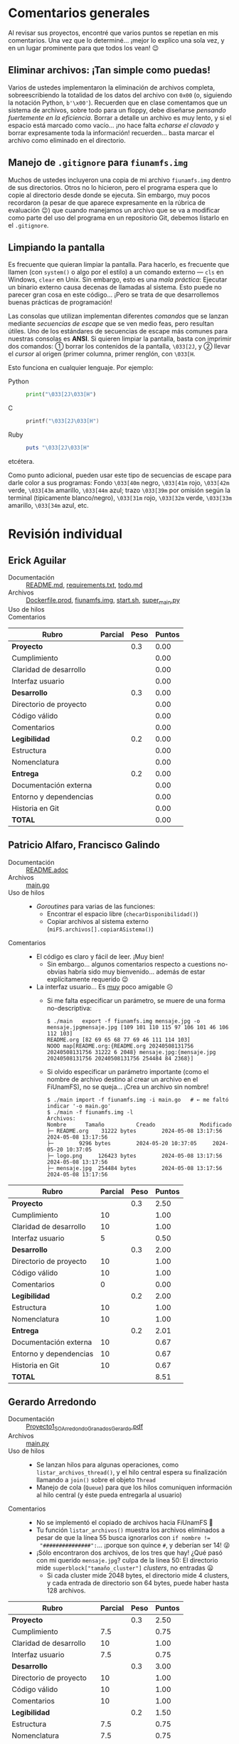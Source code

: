 * Comentarios generales

Al revisar sus proyectos, encontré que varios puntos se repetían en mis
comentarios. Una vez que lo determiné... ¡mejor lo explico una sola vez, y en un
lugar prominente para que todos los vean! 😉

** Eliminar archivos: ¡Tan simple como puedas!

Varios de ustedes implementaron la eliminación de archivos completa,
sobreescribiendo la totalidad de los datos del archivo con ~0x00~ (o, siguiendo
la notación Python, ~b'\x00'~). Recuerden que en clase comentamos que un sistema
de archivos, sobre todo para un floppy, debe diseñarse /pensando fuertemente en
la eficiencia/. Borrar a detalle un archivo es muy lento, y si el espacio está
marcado como vacío... ¡no hace falta /echarse el clavado/ y borrar expresamente
toda la información! recuerden... basta marcar el archivo como eliminado en el
directorio.

** Manejo de =.gitignore= para =fiunamfs.img=

Muchos de ustedes incluyeron una copia de mi archivo =fiunamfs.img= dentro de
sus directorios. Otros no lo hicieron, pero el programa espera que lo copie al
directorio desde donde se ejecuta. Sin embargo, muy pocos recordaron (a pesar de
que aparece expresamente en la rúbrica de evaluación 😉) que cuando manejamos un
archivo que se va a modificar como parte del uso del programa en un repositorio
Git, debemos listarlo en el =.gitignore=.

** Limpiando la pantalla

Es frecuente que quieran limpiar la pantalla. Para hacerlo, es frecuente que
llamen (con =system()= o algo por el estilo) a un comando externo — =cls= en
Windows, =clear= en Unix. Sin embargo, esto es una /mala práctica/: Ejecutar un
binario externo causa decenas de llamadas al sistema. Esto puede no parecer gran
cosa en este código... ¡Pero se trata de que desarrollemos buenas prácticas de
programación!

Las consolas que utilizan implementan diferentes /comandos/ que se lanzan
mediante /secuencias de escape/ que se ven medio feas, pero resultan útiles. Uno
de los estándares de secuencias de escape más comunes para nuestras consolas es
*ANSI*. Si quieren limpiar la pantalla, basta con imprimir dos comandos: ①
borrar los contenidos de la pantalla, =\033[2J=, y ② llevar el /cursor/ al
origen (primer columna, primer renglón, con =\033[H=.

Esto funciona en cualquier lenguaje. Por ejemplo:

- Python ::
  #+begin_src python
  print("\033[2J\033[H")
  #+end_src

- C ::
  #+begin_src C
  printf("\033[2J\033[H")
  #+end_src

- Ruby ::
  #+begin_src ruby
  puts "\033[2J\033[H"
  #+end_src

etcétera.

Como punto adicional, pueden usar este tipo de secuencias de escape para darle
color a sus programas: Fondo =\033[40m= negro, =\033[41m= rojo, =\033[42m=
verde, =\033[43m= amarillo, =\033[44m= azul; trazo =\033[39m= por omisión según
la terminal (tipicamente blanco/negro), =\033[31m= rojo, =\033[32m= verde,
=\033[33m= amarillo, =\033[34m= azul, etc.

* Revisión individual
** Erick Aguilar
- Documentación :: [[./AguilarErick/README.md][README.md]], [[./AguilarErick/requirements.txt][requirements.txt]], [[./AguilarErick/todo.md][todo.md]]
- Archivos :: [[./AguilarErick/Dockerfile.prod][Dockerfile.prod]], [[./AguilarErick/fiunamfs.img][fiunamfs.img]], [[./AguilarErick/start.sh][start.sh]], [[./AguilarErick/super_main.py][super_main.py]]
- Uso de hilos ::
- Comentarios ::

| *Rubro*                | *Parcial* | *Peso* | *Puntos* |
|------------------------+-----------+--------+----------|
| *Proyecto*             |           |    0.3 |     0.00 |
| Cumplimiento           |           |        |     0.00 |
| Claridad de desarrollo |           |        |     0.00 |
| Interfaz usuario       |           |        |     0.00 |
|------------------------+-----------+--------+----------|
| *Desarrollo*           |           |    0.3 |     0.00 |
| Directorio de proyecto |           |        |     0.00 |
| Código válido          |           |        |     0.00 |
| Comentarios            |           |        |     0.00 |
|------------------------+-----------+--------+----------|
| *Legibilidad*          |           |    0.2 |     0.00 |
| Estructura             |           |        |     0.00 |
| Nomenclatura           |           |        |     0.00 |
|------------------------+-----------+--------+----------|
| *Entrega*              |           |    0.2 |     0.00 |
| Documentación externa  |           |        |     0.00 |
| Entorno y dependencias |           |        |     0.00 |
| Historia en Git        |           |        |     0.00 |
|------------------------+-----------+--------+----------|
| *TOTAL*                |           |        |     0.00 |
|------------------------+-----------+--------+----------|
#+TBLFM: @2$4=@3+@4+@5 ; f-2::@3$4=$2*@2$3/3 ; f-2::@4$4=$2*@2$3/3 ; f-2::@5$4=$2*@2$3/3 ; f-2::@6$4=@7+@8+@9 ; f-2::@7$4=$2*@6$3/3 ; f-2::@8$4=$2*@6$3/3 ; f-2::@9$4=$2*@6$3/3 ; f-2::@10$4=@11+@12 ; f-2::@11$4=$2*@10$3/2 ; f-2::@12$4=$2*@10$3/2 ; f-2::@13$4=@14+@15+@16 ; f-2::@14$4=$2*@13$3/3 ; f-2::@15$4=$2*@13$3/3 ; f-2::@16$4=$2*@13$3/3 ; f-2::@17$4=@2+@6+@10+@13 ; f-2

** Patricio Alfaro, Francisco Galindo
- Documentación :: [[./AlfaroPatricioGalindoFrancisco/README.adoc][README.adoc]]
- Archivos :: [[./AlfaroPatricioGalindoFrancisco/main.go][main.go]]
- Uso de hilos ::
  - /Goroutines/ para varias de las funciones:
    - Encontrar el espacio libre (=checarDisponibilidad()=)
    - Copiar archivos al sistema externo (=miFS.archivos[].copiarASistema()=)
- Comentarios ::
  - El código es claro y fácil de leer. ¡Muy bien!
    - Sin embargo... algunos comentarios respecto a cuestions
      no-obvias habría sido muy bienvenido... además de estar
      explícitamente requerido 😉
  - La interfaz usuario... Es _muy_ poco amigable ☹
    - Si me falta especificar un parámetro, se muere de una forma
      no-descriptiva:
      #+begin_src text
	$ ./main   export -f fiunamfs.img mensaje.jpg -o mensaje.jpgmensaje.jpg [109 101 110 115 97 106 101 46 106 112 103]
	README.org [82 69 65 68 77 69 46 111 114 103]
	NOOO map[README.org:{README.org 20240508131756 20240508131756 31222 6 2048} mensaje.jpg:{mensaje.jpg 20240508131756 20240508131756 254484 84 2368}]
      #+end_src
    - Si olvido especificar un parámetro importante (como el nombre de
      archivo destino al crear un archivo en el FiUnamFS), no se
      queja... ¡Crea un archivo sin nombre!
      #+begin_src text
	$ ./main import -f fiunamfs.img -i main.go   # ← me faltó indicar '-o main.go'
	$ ./main -f fiunamfs.img -l
	Archivos:
	Nombre 		Tamaño			Creado				Modificado
	├─ README.org 	 31222 bytes		2024-05-08 13:17:56		2024-05-08 13:17:56
	├─  	  9296 bytes		2024-05-20 10:37:05		2024-05-20 10:37:05
	├─ logo.png 	126423 bytes		2024-05-08 13:17:56		2024-05-08 13:17:56
	├─ mensaje.jpg 	254484 bytes		2024-05-08 13:17:56		2024-05-08 13:17:56
      #+end_src

| *Rubro*                | *Parcial* | *Peso* | *Puntos* |
|------------------------+-----------+--------+----------|
| *Proyecto*             |           |    0.3 |     2.50 |
| Cumplimiento           |        10 |        |     1.00 |
| Claridad de desarrollo |        10 |        |     1.00 |
| Interfaz usuario       |         5 |        |     0.50 |
|------------------------+-----------+--------+----------|
| *Desarrollo*           |           |    0.3 |     2.00 |
| Directorio de proyecto |        10 |        |     1.00 |
| Código válido          |        10 |        |     1.00 |
| Comentarios            |         0 |        |     0.00 |
|------------------------+-----------+--------+----------|
| *Legibilidad*          |           |    0.2 |     2.00 |
| Estructura             |        10 |        |     1.00 |
| Nomenclatura           |        10 |        |     1.00 |
|------------------------+-----------+--------+----------|
| *Entrega*              |           |    0.2 |     2.01 |
| Documentación externa  |        10 |        |     0.67 |
| Entorno y dependencias |        10 |        |     0.67 |
| Historia en Git        |        10 |        |     0.67 |
|------------------------+-----------+--------+----------|
| *TOTAL*                |           |        |     8.51 |
|------------------------+-----------+--------+----------|
#+TBLFM: @2$4=@3+@4+@5 ; f-2::@3$4=$2*@2$3/3 ; f-2::@4$4=$2*@2$3/3 ; f-2::@5$4=$2*@2$3/3 ; f-2::@6$4=@7+@8+@9 ; f-2::@7$4=$2*@6$3/3 ; f-2::@8$4=$2*@6$3/3 ; f-2::@9$4=$2*@6$3/3 ; f-2::@10$4=@11+@12 ; f-2::@11$4=$2*@10$3/2 ; f-2::@12$4=$2*@10$3/2 ; f-2::@13$4=@14+@15+@16 ; f-2::@14$4=$2*@13$3/3 ; f-2::@15$4=$2*@13$3/3 ; f-2::@16$4=$2*@13$3/3 ; f-2::@17$4=@2+@6+@10+@13 ; f-2

** Gerardo Arredondo
- Documentación :: [[./ArredondoGerardo/Proyecto1_SO_ArredondoGranadosGerardo.pdf][Proyecto1_SO_ArredondoGranadosGerardo.pdf]]
- Archivos :: [[./ArredondoGerardo/main.py][main.py]]
- Uso de hilos ::
  - Se lanzan hilos para algunas operaciones, como
    =listar_archivos_thread()=, y el hilo central espera su
    finalización llamando a =join()= sobre el objeto =Thread=
  - Manejo de cola (=Queue=) para que los hilos comuniquen información
    al hilo central (y éste pueda entregarla al usuario)
- Comentarios ::
  - No se implementó el copiado de archivos hacia FiUnamFS 🙁
  - Tu función =listar_archivos()= muestra los archivos eliminados a
    pesar de que la línea 55 busca ignorarlos con ~if nombre !=
    "###############":~... ¡porque son quince =#=, y deberían ser 14!
    😜
  - ¡Sólo encontraron dos archivos, de los tres que hay! ¿Qué pasó con
    mi querido =mensaje.jpg=? culpa de la línea 50: El directorio mide
    =superblock["tamaño_cluster"]= /clusters/, no entradas 😦
    - Si cada cluster mide 2048 bytes, el directorio mide 4 clusters,
      y cada entrada de directorio son 64 bytes, puede haber hasta 128
      archivos.

| *Rubro*                | *Parcial* | *Peso* | *Puntos* |
|------------------------+-----------+--------+----------|
| *Proyecto*             |           |    0.3 |     2.50 |
| Cumplimiento           |       7.5 |        |     0.75 |
| Claridad de desarrollo |        10 |        |     1.00 |
| Interfaz usuario       |       7.5 |        |     0.75 |
|------------------------+-----------+--------+----------|
| *Desarrollo*           |           |    0.3 |     3.00 |
| Directorio de proyecto |        10 |        |     1.00 |
| Código válido          |        10 |        |     1.00 |
| Comentarios            |        10 |        |     1.00 |
|------------------------+-----------+--------+----------|
| *Legibilidad*          |           |    0.2 |     1.50 |
| Estructura             |       7.5 |        |     0.75 |
| Nomenclatura           |       7.5 |        |     0.75 |
|------------------------+-----------+--------+----------|
| *Entrega*              |           |    0.2 |     2.01 |
| Documentación externa  |        10 |        |     0.67 |
| Entorno y dependencias |        10 |        |     0.67 |
| Historia en Git        |        10 |        |     0.67 |
|------------------------+-----------+--------+----------|
| *TOTAL*                |           |        |     9.01 |
|------------------------+-----------+--------+----------|
#+TBLFM: @2$4=@3+@4+@5 ; f-2::@3$4=$2*@2$3/3 ; f-2::@4$4=$2*@2$3/3 ; f-2::@5$4=$2*@2$3/3 ; f-2::@6$4=@7+@8+@9 ; f-2::@7$4=$2*@6$3/3 ; f-2::@8$4=$2*@6$3/3 ; f-2::@9$4=$2*@6$3/3 ; f-2::@10$4=@11+@12 ; f-2::@11$4=$2*@10$3/2 ; f-2::@12$4=$2*@10$3/2 ; f-2::@13$4=@14+@15+@16 ; f-2::@14$4=$2*@13$3/3 ; f-2::@15$4=$2*@13$3/3 ; f-2::@16$4=$2*@13$3/3 ; f-2::@17$4=@2+@6+@10+@13 ; f-2

** Michelle Barrios, Andrea Zenón
- Documentación :: [[./BarriosMichelle-ZenónAndrea/BarriosMichelle_ZenónAndrea_Proyecto.pdf][BarriosMichelle_ZenónAndrea_Proyecto.pdf]]
- Archivos :: [[./BarriosMichelle-ZenónAndrea/proyecto.c][proyecto.c]]
- Uso de hilos :: No usa hilos ☹
- Comentarios ::
  - ¡Hace falta ser valiente para desarrollar un programa como este en
    C!
    - Y... ¡tiene todo el sentido que lo intenten, por ser software de
      sistema. Sin embargo, hay mucho manejo de cadenas, que es uno de
      los puntos más débiles del lenguaje...
  - Veo que usan cadenas ANSI para enfatizar elementos del texto. Pero
    al mismo tiempo, veo que usan una /fea/ función
    =limpiarPantallaE()=. ¡Es una terrible práctica llamar a un
    comando externo (=cls= o =clear=) sólo para limpiar la pantalla! Revisen la
    nota /“Limpiando la pantalla”/ en la primera sección.
  - La función =listar_nombres_archivos()= está /casi/ correctamente
    implementada, pero hay un problema: cuando piden al usuario un
    nombre de archivo, tienen que considerar que deben completar el
    nombre con espacios hasta llegar a los 14 caracteres: No se llama
    "~README.org~", sino que ~"README.org____"~ (con " " en vez de
    "_").
  - Entiendo que les haya faltado tiempo para terminar el proyecto 🙁
    pero les recomiendo adoptar la costumbre de comentar el código
    /conforme lo escriben/, no como una tarea posterior.
    - No sólo porque significa /puntitos/ en la evaluación, sino
      porque únicamente cuando escribimos estamos conscientes de lo
      que realmente es necesario comentar.

| *Rubro*                | *Parcial* | *Peso* | *Puntos* |
|------------------------+-----------+--------+----------|
| *Proyecto*             |           |    0.3 |     2.25 |
| Cumplimiento           |         5 |        |     0.50 |
| Claridad de desarrollo |        10 |        |     1.00 |
| Interfaz usuario       |       7.5 |        |     0.75 |
|------------------------+-----------+--------+----------|
| *Desarrollo*           |           |    0.3 |     1.75 |
| Directorio de proyecto |       7.5 |        |     0.75 |
| Código válido          |        10 |        |     1.00 |
| Comentarios            |         0 |        |     0.00 |
|------------------------+-----------+--------+----------|
| *Legibilidad*          |           |    0.2 |     1.75 |
| Estructura             |        10 |        |     1.00 |
| Nomenclatura           |       7.5 |        |     0.75 |
|------------------------+-----------+--------+----------|
| *Entrega*              |           |    0.2 |     2.01 |
| Documentación externa  |        10 |        |     0.67 |
| Entorno y dependencias |        10 |        |     0.67 |
| Historia en Git        |        10 |        |     0.67 |
|------------------------+-----------+--------+----------|
| *TOTAL*                |           |        |     7.76 |
|------------------------+-----------+--------+----------|
#+TBLFM: @2$4=@3+@4+@5 ; f-2::@3$4=$2*@2$3/3 ; f-2::@4$4=$2*@2$3/3 ; f-2::@5$4=$2*@2$3/3 ; f-2::@6$4=@7+@8+@9 ; f-2::@7$4=$2*@6$3/3 ; f-2::@8$4=$2*@6$3/3 ; f-2::@9$4=$2*@6$3/3 ; f-2::@10$4=@11+@12 ; f-2::@11$4=$2*@10$3/2 ; f-2::@12$4=$2*@10$3/2 ; f-2::@13$4=@14+@15+@16 ; f-2::@14$4=$2*@13$3/3 ; f-2::@15$4=$2*@13$3/3 ; f-2::@16$4=$2*@13$3/3 ; f-2::@17$4=@2+@6+@10+@13 ; f-2

** Julian Bolaños, Juan Pablo Zurita
- Documentación :: [[./BolañosJulian-ZuritaJuanPablo/proyecto_sistop_doc.pdf][proyecto_sistop_doc.pdf]],  [[./BolañosJulian-ZuritaJuanPablo/src/README.org][README.org]]
- Archivos :: [[./BolañosJulian-ZuritaJuanPablo/src/main.py][main.py]], [[./BolañosJulian-ZuritaJuanPablo/src/models.py][models.py]]
- Uso de hilos ::
  - Para leer la lista de archivos (128 archivos en la versión actual)
    que hay en el directorio, =getFiles()= lanza 8 hilos que van
    llenando los datos en una lista compartida. Los hilos se van
    ejecutando controlados por una barrera. Manejan, además, un mutex
    para la modificación de la estructura común, =data_storage=.
- Comentarios ::
  - Si esperan que el usuario pueda modificar el directorio en el cual
    puede encontrar a =fiunamfs.img=, ¿por qué no hacerlo un parámetro
    de línea de comando o en tiempo de ejecución? ¿Cuántos programas
    han visto donde el usuario final tenga que modificar el código
    fuente para poder ejecutarlos?
  - ¡Muy buena y completa documentación! ¡Felicidades!

| *Rubro*                | *Parcial* | *Peso* | *Puntos* |
|------------------------+-----------+--------+----------|
| *Proyecto*             |           |    0.3 |     2.75 |
| Cumplimiento           |        10 |        |     1.00 |
| Claridad de desarrollo |        10 |        |     1.00 |
| Interfaz usuario       |       7.5 |        |     0.75 |
|------------------------+-----------+--------+----------|
| *Desarrollo*           |           |    0.3 |     3.00 |
| Directorio de proyecto |        10 |        |     1.00 |
| Código válido          |        10 |        |     1.00 |
| Comentarios            |        10 |        |     1.00 |
|------------------------+-----------+--------+----------|
| *Legibilidad*          |           |    0.2 |     2.00 |
| Estructura             |        10 |        |     1.00 |
| Nomenclatura           |        10 |        |     1.00 |
|------------------------+-----------+--------+----------|
| *Entrega*              |           |    0.2 |     2.01 |
| Documentación externa  |        10 |        |     0.67 |
| Entorno y dependencias |        10 |        |     0.67 |
| Historia en Git        |        10 |        |     0.67 |
|------------------------+-----------+--------+----------|
| *TOTAL*                |           |        |     9.76 |
|------------------------+-----------+--------+----------|
#+TBLFM: @2$4=@3+@4+@5 ; f-2::@3$4=$2*@2$3/3 ; f-2::@4$4=$2*@2$3/3 ; f-2::@5$4=$2*@2$3/3 ; f-2::@6$4=@7+@8+@9 ; f-2::@7$4=$2*@6$3/3 ; f-2::@8$4=$2*@6$3/3 ; f-2::@9$4=$2*@6$3/3 ; f-2::@10$4=@11+@12 ; f-2::@11$4=$2*@10$3/2 ; f-2::@12$4=$2*@10$3/2 ; f-2::@13$4=@14+@15+@16 ; f-2::@14$4=$2*@13$3/3 ; f-2::@15$4=$2*@13$3/3 ; f-2::@16$4=$2*@13$3/3 ; f-2::@17$4=@2+@6+@10+@13 ; f-2

** Samuel Chong
- Documentación :: [[./ChongSamuel/README.md][README.md]], [[./ChongSamuel/README.org][README.org]],
- Archivos :: [[./ChongSamuel/fiunamfs.img][fiunamfs.img]], [[./ChongSamuel/logo.png][logo.png]], [[./ChongSamuel/mensaje.jpg][mensaje.jpg]], [[./ChongSamuel/proyecto_1.py][proyecto_1.py]]
- Uso de hilos ::
  - Un hilo para un monitor que se ejecuta en el fondo, otro hilo para
    presentar el menú principal.
  - Una cola sincronizada (=Queue=) para comunicar el estado del mapa
    del almacenamiento al monitor
  - Sincronización: un evento indica al hilo de monitoreo que el
    usuario pidió finalizar la ejecución.
- Comentarios ::
  - El programa me genera varios errores al intentar usarlo. La
    primera vez que lo ejecuté:
      #+begin_src text
	$ python3 proyecto_1.py 
	Traceback (most recent call last):
	  File "/home/gwolf/vcs/sistop-2024-2/proyectos/1/ChongSamuel/proyecto_1.py", line 290, in <module>
	    main()
	  File "/home/gwolf/vcs/sistop-2024-2/proyectos/1/ChongSamuel/proyecto_1.py", line 243, in main
	    fs = FIUnamFS("fiunamfs.img")
		 ^^^^^^^^^^^^^^^^^^^^^^^^
	  File "/home/gwolf/vcs/sistop-2024-2/proyectos/1/ChongSamuel/proyecto_1.py", line 60, in __init__
	    self._lista_archivos()
	  File "/home/gwolf/vcs/sistop-2024-2/proyectos/1/ChongSamuel/proyecto_1.py", line 140, in _lista_archivos
	    file_data = self._get_data(x)
			^^^^^^^^^^^^^^^^^
	  File "/home/gwolf/vcs/sistop-2024-2/proyectos/1/ChongSamuel/proyecto_1.py", line 127, in _get_data
	    if self._unpack_datos_ascii(start + 1, 14) != "--------------":
	       ^^^^^^^^^^^^^^^^^^^^^^^^^^^^^^^^^^^^^^^
	  File "/home/gwolf/vcs/sistop-2024-2/proyectos/1/ChongSamuel/proyecto_1.py", line 111, in _unpack_datos_ascii
	    return data.decode("ascii")
		   ^^^^^^^^^^^^^^^^^^^^
	UnicodeDecodeError: 'ascii' codec can't decode byte 0xd0 in position 13: ordinal not in range(128)
      #+end_src
      Claro, porque no estamos tratando con datos representables en el
      conjunto ASCII formal de 7 bits (128 caracteres). Pero comprendo
      que tú no lo sepas (no entramos en esos detalles en el
      curso).
    - Lo corregí por un ASCII ampliado a 8 bits, modificando tu línea
      111 de ~return data.decode("ascii")~ por  ~return
      data.decode("iso-8859-1")~, y:
      #+begin_src text
	$ python3 proyecto_1.py 
	Traceback (most recent call last):
	  File "/home/gwolf/vcs/sistop-2024-2/proyectos/1/ChongSamuel/proyecto_1.py", line 290, in <module>
	    main()
	  File "/home/gwolf/vcs/sistop-2024-2/proyectos/1/ChongSamuel/proyecto_1.py", line 243, in main
	    fs = FIUnamFS("fiunamfs.img")
		 ^^^^^^^^^^^^^^^^^^^^^^^^
	  File "/home/gwolf/vcs/sistop-2024-2/proyectos/1/ChongSamuel/proyecto_1.py", line 60, in __init__
	    self._lista_archivos()
	  File "/home/gwolf/vcs/sistop-2024-2/proyectos/1/ChongSamuel/proyecto_1.py", line 143, in _lista_archivos
	    self._actualizar_()
	  File "/home/gwolf/vcs/sistop-2024-2/proyectos/1/ChongSamuel/proyecto_1.py", line 122, in _actualizar_
	    self.storage_map[archivo.first_cluster + j] = 1
	    ~~~~~~~~~~~~~~~~^^^^^^^^^^^^^^^^^^^^^^^^^^^
	IndexError: list assignment index out of range
      #+end_src
      Pero no quería ponerme a entender por qué te "caíste" por el
      final del arreglo... Así que decidí simplemente ignorarlo,
      cambiando tu línea 122 por:
      #+begin_src python
	try:
	    self.storage_map[archivo.first_cluster + j] = 1
	except:
	    pass
      #+end_src
      ... No es bonito, y no lo pondría jamás en código real, pero me
      permite por lo menos ver la ejecución de tu programa 😉
  - Al intentar copiar archivos hacia adentro de tu sistema, me
    encontré con un error:
    #+begin_src text
      -------------------------Menú de opciones--------------------------------
      1. Listar los contenidos del directorio
      2. Copiar uno de los archivos de dentro del FiUnamFS hacia tu sistema
      3. Copiar un archivo de tu computadora hacia tu FiUnamFS
      4. Eliminar un archivo del FiUnamFS
      5. Salir
      3
      Ingrese la ruta del archivo a copiar: README.md
      Espacio disponible: 5
      Inicio escritura:  10240
      Nombre del archivo:  README.md
      Exception in thread Thread-2 (menu):
      Traceback (most recent call last):
	File "/usr/lib/python3.11/threading.py", line 1045, in _bootstrap_inner
	  self.run()
	File "/usr/lib/python3.11/threading.py", line 982, in run
	  self._target(*self._args, **self._kwargs)
	File "/home/gwolf/vcs/sistop-2024-2/proyectos/1/ChongSamuel/proyecto_1.py", line 276, in menu
	  fs._copiar_archivo_a_sistema(ruta_archivo)
	File "/home/gwolf/vcs/sistop-2024-2/proyectos/1/ChongSamuel/proyecto_1.py", line 208, in _copiar_archivo_a_sistema
	  self._update_map()
	  ^^^^^^^^^^^^^^^^
      AttributeError: 'FIUnamFS' object has no attribute '_update_map'
    #+end_src
    No encontré ninguna referencia a una función =_update_map()= en
    ningún lugar de tu archivo ☹

    El archivo se crea en el sistema de archivos, aunque con el nombre
    corrompido (=EADME.mdÐ=): no respetaste al primer caracter del
    nombre de archivo, que indica el /tipo/ de archivo. Los datos del
    archivo copiado, además, sobreescriben a los archivos
    preexistentes.
  - Incluyes una copia del sistema de archivos (y de los archivos que
    éste incluye) en tu proyecto. Si ejecuto tu programa,
    necesariamente los modifico...
    - → Tendrías que haberlos listado en un =.gitignore=
    - Ver nota sobre =.gitignore= en la primera sección de este texto.
  - Veo que estructuraste tu implementación con clases, seguiste las
    convenciones de Python respecto a los nombres, y demás. ¡Muy bien!
    😃

| *Rubro*                | *Parcial* | *Peso* | *Puntos* |
|------------------------+-----------+--------+----------|
| *Proyecto*             |           |    0.3 |     2.50 |
| Cumplimiento           |       7.5 |        |     0.75 |
| Claridad de desarrollo |        10 |        |     1.00 |
| Interfaz usuario       |       7.5 |        |     0.75 |
|------------------------+-----------+--------+----------|
| *Desarrollo*           |           |    0.3 |     2.50 |
| Directorio de proyecto |       7.5 |        |     0.75 |
| Código válido          |       7.5 |        |     0.75 |
| Comentarios            |        10 |        |     1.00 |
|------------------------+-----------+--------+----------|
| *Legibilidad*          |           |    0.2 |     2.00 |
| Estructura             |        10 |        |     1.00 |
| Nomenclatura           |        10 |        |     1.00 |
|------------------------+-----------+--------+----------|
| *Entrega*              |           |    0.2 |     1.84 |
| Documentación externa  |       7.5 |        |     0.50 |
| Entorno y dependencias |        10 |        |     0.67 |
| Historia en Git        |        10 |        |     0.67 |
|------------------------+-----------+--------+----------|
| *TOTAL*                |           |        |     8.84 |
|------------------------+-----------+--------+----------|
#+TBLFM: @2$4=@3+@4+@5 ; f-2::@3$4=$2*@2$3/3 ; f-2::@4$4=$2*@2$3/3 ; f-2::@5$4=$2*@2$3/3 ; f-2::@6$4=@7+@8+@9 ; f-2::@7$4=$2*@6$3/3 ; f-2::@8$4=$2*@6$3/3 ; f-2::@9$4=$2*@6$3/3 ; f-2::@10$4=@11+@12 ; f-2::@11$4=$2*@10$3/2 ; f-2::@12$4=$2*@10$3/2 ; f-2::@13$4=@14+@15+@16 ; f-2::@14$4=$2*@13$3/3 ; f-2::@15$4=$2*@13$3/3 ; f-2::@16$4=$2*@13$3/3 ; f-2::@17$4=@2+@6+@10+@13 ; f-2

** Armando Cruz, Ángel Diaz Gonzalez
- Documentación :: [[./CruzArmando-DiazGonzalezÁngel/documentacion.pdf][documentacion.pdf]]
- Archivos :: [[./CruzArmando-DiazGonzalezÁngel/Archivos.py][Archivos.py]], [[./CruzArmando-DiazGonzalezÁngel/fiunamfs.img][fiunamfs.img]]
- Uso de hilos ::
  - Uso de cola (=Queue=) para sincronizar el acceso a una estructura
    de datos compartida
    - Comandos enviados del hilo que interactúa con el usuario al que
      realiza el trabajo mediante mensajes en la cola
    - Mutex para asegurar que no se procese más de un comando a la vez
- Comentarios ::
  - Ver la nota sobre =.gitignore= en la primera sección de este texto.
  - Si bien los requisitos del programa son ligeros (la versión 3 de
    Python con su biblioteca estándar), no indica detalles de versión
    como fue solicitado. Esto puede ser muy importante para depurar
    cualquier problema.

| *Rubro*                | *Parcial* | *Peso* | *Puntos* |
|------------------------+-----------+--------+----------|
| *Proyecto*             |           |    0.3 |     2.75 |
| Cumplimiento           |        10 |        |     1.00 |
| Claridad de desarrollo |        10 |        |     1.00 |
| Interfaz usuario       |       7.5 |        |     0.75 |
|------------------------+-----------+--------+----------|
| *Desarrollo*           |           |    0.3 |     2.75 |
| Directorio de proyecto |       7.5 |        |     0.75 |
| Código válido          |        10 |        |     1.00 |
| Comentarios            |        10 |        |     1.00 |
|------------------------+-----------+--------+----------|
| *Legibilidad*          |           |    0.2 |     2.00 |
| Estructura             |        10 |        |     1.00 |
| Nomenclatura           |        10 |        |     1.00 |
|------------------------+-----------+--------+----------|
| *Entrega*              |           |    0.2 |     1.84 |
| Documentación externa  |        10 |        |     0.67 |
| Entorno y dependencias |       7.5 |        |     0.50 |
| Historia en Git        |        10 |        |     0.67 |
|------------------------+-----------+--------+----------|
| *TOTAL*                |           |        |     9.34 |
|------------------------+-----------+--------+----------|
#+TBLFM: @2$4=@3+@4+@5 ; f-2::@3$4=$2*@2$3/3 ; f-2::@4$4=$2*@2$3/3 ; f-2::@5$4=$2*@2$3/3 ; f-2::@6$4=@7+@8+@9 ; f-2::@7$4=$2*@6$3/3 ; f-2::@8$4=$2*@6$3/3 ; f-2::@9$4=$2*@6$3/3 ; f-2::@10$4=@11+@12 ; f-2::@11$4=$2*@10$3/2 ; f-2::@12$4=$2*@10$3/2 ; f-2::@13$4=@14+@15+@16 ; f-2::@14$4=$2*@13$3/3 ; f-2::@15$4=$2*@13$3/3 ; f-2::@16$4=$2*@13$3/3 ; f-2::@17$4=@2+@6+@10+@13 ; f-2

** Uriel De La Merced, Carlos Hernandez
- Documentación :: [[./DeLaMercedUriel-HernandezCarlos/DocumentacionProyectolSistop_DeLaMercedUriel_HernandezCarlos.pdf][DocumentacionProyectolSistop_DeLaMercedUriel_HernandezCarlos.pdf]]
- Archivos :: [[./DeLaMercedUriel-HernandezCarlos/Adelanto1Sistop_DeLaMerced_Hernandez.ipynb][Adelanto1Sistop_DeLaMerced_Hernandez.ipynb]], [[./DeLaMercedUriel-HernandezCarlos/Adelanto2Sistop_DeLaMercedUriel_HernandezMario.ipynb][Adelanto2Sistop_DeLaMercedUriel_HernandezMario.ipynb]], [[./DeLaMercedUriel-HernandezCarlos/Entregable3_Sistop_DeLaMerced_Hernández.ipynb][Entregable3_Sistop_DeLaMerced_Hernández.ipynb]], [[./DeLaMercedUriel-HernandezCarlos/ProyectoFinalSistop_DeLaMered_Hernandez.py][ProyectoFinalSistop_DeLaMered_Hernandez.py]], [[./DeLaMercedUriel-HernandezCarlos/imgReferencia1.jpeg][imgReferencia1.jpeg]], [[./DeLaMercedUriel-HernandezCarlos/imgReferencia2.jpeg][imgReferencia2.jpeg]]
- Uso de hilos ::
  - Semáforo protegiendo al sistema de archivos de acceso simultáneo
    al copiar desde / hacia
  - Las tareas solicitadas por el usuario se ejecutan como hilos
    independientes.
- Comentarios ::
  - ¡Bien! /Se la rifaron/ diseñando una interfaz gráfica GUI para el proyecto
    - ...Hay que trabajarle mucho a la usabilidad. Por ejemplo, en
      varias de las pantallas nada indica que para dejar de ver
      determinada información sea necesario oprimir "F1" para volver
      al menú.
  - Al intentar ejecutar el programa, no verifica si existe el archivo
    =fiunamfs.img= antes de abrirlo, y al llamar a cualquier de las
    opciones, la ejecución del hilo principal se muere:
    #+begin_src text
      $ python3 ProyectoFinalSistop_DeLaMered_Hernandez.py 
      Listando contenido de FiUnamFS...
      Exception in Tkinter callback
      Traceback (most recent call last):
	File "/usr/lib/python3.11/tkinter/__init__.py", line 1967, in __call__
	  return self.func(*args)
		 ^^^^^^^^^^^^^^^^
	File "/home/gwolf/vcs/sistop-2024-2/proyectos/1/DeLaMercedUriel-HernandezCarlos/ProyectoFinalSistop_DeLaMered_Hernandez.py", line 387, in capturar_tecla
	  opciones_menu[key][1]()
	File "/home/gwolf/vcs/sistop-2024-2/proyectos/1/DeLaMercedUriel-HernandezCarlos/ProyectoFinalSistop_DeLaMered_Hernandez.py", line 310, in listar_contenido_fiunamfs
	  listar_contenidos_directorio()
	File "/home/gwolf/vcs/sistop-2024-2/proyectos/1/DeLaMercedUriel-HernandezCarlos/ProyectoFinalSistop_DeLaMered_Hernandez.py", line 56, in listar_contenidos_directorio
	  with open("fiunamfs.img", "rb") as archivo:
	       ^^^^^^^^^^^^^^^^^^^^^^^^^^
      FileNotFoundError: [Errno 2] No such file or directory: 'fiunamfs.img'
    #+end_src
  - Ver la nota sobre =.gitignore= en la primera sección de este texto.
  - No es posible eliminar archivos.
    - Veo la función =borrar_archivo()=, y me parece a ojo que la
      implementación es correcta... pero siempre indica que no lo
      encuentra.
  - Si bien documentan que “Nuestro proyecto está desarrollado en
    Python”, no explicitan la versión de Python que ustedes emplean,
    ni la dependencia en =Tk=.
  - El desarrollo /real/ del proyecto consta de dos
    /commits/. Incluyen varios archivos cuya función no resulta
    obvia. Hacen mención a /entregables/ que no fueron soliciados. [

| *Rubro*                | *Parcial* | *Peso* | *Puntos* |
|------------------------+-----------+--------+----------|
| *Proyecto*             |           |    0.3 |     3.00 |
| Cumplimiento           |        10 |        |     1.00 |
| Claridad de desarrollo |        10 |        |     1.00 |
| Interfaz usuario       |        10 |        |     1.00 |
|------------------------+-----------+--------+----------|
| *Desarrollo*           |           |    0.3 |     2.75 |
| Directorio de proyecto |       7.5 |        |     0.75 |
| Código válido          |        10 |        |     1.00 |
| Comentarios            |        10 |        |     1.00 |
|------------------------+-----------+--------+----------|
| *Legibilidad*          |           |    0.2 |     2.00 |
| Estructura             |        10 |        |     1.00 |
| Nomenclatura           |        10 |        |     1.00 |
|------------------------+-----------+--------+----------|
| *Entrega*              |           |    0.2 |     1.33 |
| Documentación externa  |        10 |        |     0.67 |
| Entorno y dependencias |         5 |        |     0.33 |
| Historia en Git        |         5 |        |     0.33 |
|------------------------+-----------+--------+----------|
| *TOTAL*                |           |        |     9.08 |
|------------------------+-----------+--------+----------|
#+TBLFM: @2$4=@3+@4+@5 ; f-2::@3$4=$2*@2$3/3 ; f-2::@4$4=$2*@2$3/3 ; f-2::@5$4=$2*@2$3/3 ; f-2::@6$4=@7+@8+@9 ; f-2::@7$4=$2*@6$3/3 ; f-2::@8$4=$2*@6$3/3 ; f-2::@9$4=$2*@6$3/3 ; f-2::@10$4=@11+@12 ; f-2::@11$4=$2*@10$3/2 ; f-2::@12$4=$2*@10$3/2 ; f-2::@13$4=@14+@15+@16 ; f-2::@14$4=$2*@13$3/3 ; f-2::@15$4=$2*@13$3/3 ; f-2::@16$4=$2*@13$3/3 ; f-2::@17$4=@2+@6+@10+@13 ; f-2

** Jesus Dominguez, Saida Sanchez
- Documentación :: [[./DominguezJesus-SanchezSaida/Documentacion.pdf][Documentacion.pdf]]
- Archivos :: [[./DominguezJesus-SanchezSaida/proyecto.py][proyecto.py]]
- Uso de hilos ::
  - Todas las funciones lllamadas desde el hilo principal (menú) se lanzan como
    un hilo independiente
    - Ojo: Aquí tienen /concurrencia sin sincronización/:
      #+begin_src text
	Ingresa el nombre del archivo que deseas borrar (incluye la extensión): README.org
	   Nombre archivo		Tamaño   
	   README.org    	31222 bytes
	   logo.png      	126423 bytes

	1. Listar el contenido del directorio
	2. Copiar archivo del sistema a la computadora
	3. Copiar archivo de la computadora al sistema
	4. Borrar archivo del sistema
	5. Salir
	Ingresa una opción:    mensaje.jpg   	254484 bytes
	Archivo eliminado con éxito
      #+end_src
      La razón por la que se mezclan la salida de "eliminar un archivo" con la
      generación del menú es que la terminal de salida... También es un recurso
      rival compartido. Y cuando dos hilos escriben en él, pasa como aquí les
      cito.
  - Se usa un mutex =archivo_lock= para proteger la lista de archivos y la
    asignación de clusters de accesos concurrentes.
- Comentarios ::
  - El listado del directorio debería omitir las entradas vacías del directorio.
    - ¿Por qué comienzan a leer el directorio desde =1024 + (posicion * 64)=?
      (línea 155) El directorio comienza en el cluster 1, esto es, en la posición
      =2048=.
    - ¿Por qué limitan a sólo leer 64 archivos (línea 154, =for i in
      range(64)=)? El directorio puede tener a hasta 128 archivos (el directorio
      cubre los clusters 1 a 4; cada cluster mide =4×512=2048= bytes;
      =2048×4=8192=; cada entrada de directorio mide 64 bytes. =8192 / 64 =
      128=.
  - Eliminar archivos no funciona: Borran los datos del espacio de datos (¡vean
    la nota /Eliminar archivos/ al principio de este documento!), ¡pero /no lo
    eliminan del directorio/! El espacio (ahora en blanco) sigue marcado como
    ocupado 🙁
| *Rubro*                | *Parcial* | *Peso* | *Puntos* |
|------------------------+-----------+--------+----------|
| *Proyecto*             |           |    0.3 |     2.25 |
| Cumplimiento           |       7.5 |        |     0.75 |
| Claridad de desarrollo |        10 |        |     1.00 |
| Interfaz usuario       |         5 |        |     0.50 |
|------------------------+-----------+--------+----------|
| *Desarrollo*           |           |    0.3 |     2.75 |
| Directorio de proyecto |        10 |        |     1.00 |
| Código válido          |       7.5 |        |     0.75 |
| Comentarios            |        10 |        |     1.00 |
|------------------------+-----------+--------+----------|
| *Legibilidad*          |           |    0.2 |     1.75 |
| Estructura             |        10 |        |     1.00 |
| Nomenclatura           |       7.5 |        |     0.75 |
|------------------------+-----------+--------+----------|
| *Entrega*              |           |    0.2 |     2.01 |
| Documentación externa  |        10 |        |     0.67 |
| Entorno y dependencias |        10 |        |     0.67 |
| Historia en Git        |        10 |        |     0.67 |
|------------------------+-----------+--------+----------|
| *TOTAL*                |           |        |     8.76 |
|------------------------+-----------+--------+----------|
#+TBLFM: @2$4=@3+@4+@5 ; f-2::@3$4=$2*@2$3/3 ; f-2::@4$4=$2*@2$3/3 ; f-2::@5$4=$2*@2$3/3 ; f-2::@6$4=@7+@8+@9 ; f-2::@7$4=$2*@6$3/3 ; f-2::@8$4=$2*@6$3/3 ; f-2::@9$4=$2*@6$3/3 ; f-2::@10$4=@11+@12 ; f-2::@11$4=$2*@10$3/2 ; f-2::@12$4=$2*@10$3/2 ; f-2::@13$4=@14+@15+@16 ; f-2::@14$4=$2*@13$3/3 ; f-2::@15$4=$2*@13$3/3 ; f-2::@16$4=$2*@13$3/3 ; f-2::@17$4=@2+@6+@10+@13 ; f-2

** Carlos Figueroa, Ernesto Quintana
- Documentación :: [[./FigueroaCarlos-QuintanaErnesto/Documentacion.pdf][Documentacion.pdf]]
- Archivos :: [[./FigueroaCarlos-QuintanaErnesto/ProyectoV1.py][ProyectoV1.py]]
- Uso de hilos ::
  - Maneja un hilo para guardar la información de los archiovs, otro para cargar
    los contenidos, y el hilo de control
    - Pero en vez de un =sleep(1)=, ¿no es este el ejemplo /cantadito/ para que
      =guardar_info_archivos()= y =cargar_contenidos()= enviaran una
      =señalización=, notificando a =__main__= que puede continuar?
- Comentarios ::
  - Si ejecuto el programa y no tengo en el directorio actual un archivo
    =fiunamfs.img=, se muere muy malamente 🙁
    - Y en caso de sí tener a =fiunamfs.img= — revisen la nota de la primera
      sección sobre =.gitignore=.
  - ¡Excelente documentación! 😃 Tiene un par de detallitos menores, pero está
    muy completa, cuidada y agradable de seguir.
    - Correspondientemente, aunque hay algunos casos en que no, en general
      verifican el resultado de sus operaciones así como la ejecución correcta
      de lo que se le pide, reportando limpiamente las situaciones de
      error. ¡muy bien!
  - Revisen la nota en la primera scción sobre la eliminación de archivos.
  - Puede ser cuestión estilística... pero me parece poco óptimo que para cada
    operación vuelvan a hacer un =open(sistema_archivos,'rb')=, en vez de hacer
    un =open()= global. Lo que ustedes hicieron es bueno (puede resultar más
    robusto al no asumir que estará siempre abierto), pero es malo (el
    mantenimiento de una orden repetida por todos lados se vuelve engorroso).

| *Rubro*                | *Parcial* | *Peso* | *Puntos* |
|------------------------+-----------+--------+----------|
| *Proyecto*             |           |    0.3 |     3.00 |
| Cumplimiento           |        10 |        |     1.00 |
| Claridad de desarrollo |        10 |        |     1.00 |
| Interfaz usuario       |        10 |        |     1.00 |
|------------------------+-----------+--------+----------|
| *Desarrollo*           |           |    0.3 |     2.75 |
| Directorio de proyecto |       7.5 |        |     0.75 |
| Código válido          |        10 |        |     1.00 |
| Comentarios            |        10 |        |     1.00 |
|------------------------+-----------+--------+----------|
| *Legibilidad*          |           |    0.2 |     2.00 |
| Estructura             |        10 |        |     1.00 |
| Nomenclatura           |        10 |        |     1.00 |
|------------------------+-----------+--------+----------|
| *Entrega*              |           |    0.2 |     2.01 |
| Documentación externa  |        10 |        |     0.67 |
| Entorno y dependencias |        10 |        |     0.67 |
| Historia en Git        |        10 |        |     0.67 |
|------------------------+-----------+--------+----------|
| *TOTAL*                |           |        |     9.76 |
|------------------------+-----------+--------+----------|
#+TBLFM: @2$4=@3+@4+@5 ; f-2::@3$4=$2*@2$3/3 ; f-2::@4$4=$2*@2$3/3 ; f-2::@5$4=$2*@2$3/3 ; f-2::@6$4=@7+@8+@9 ; f-2::@7$4=$2*@6$3/3 ; f-2::@8$4=$2*@6$3/3 ; f-2::@9$4=$2*@6$3/3 ; f-2::@10$4=@11+@12 ; f-2::@11$4=$2*@10$3/2 ; f-2::@12$4=$2*@10$3/2 ; f-2::@13$4=@14+@15+@16 ; f-2::@14$4=$2*@13$3/3 ; f-2::@15$4=$2*@13$3/3 ; f-2::@16$4=$2*@13$3/3 ; f-2::@17$4=@2+@6+@10+@13 ; f-2

** David González, Luis Reyes
- Documentación :: [[./GonzálezDavid-ReyesLuis/GonzálezDavid-ReyesLuis_Proyecto01_SO.pdf][GonzálezDavid-ReyesLuis_Proyecto01_SO.pdf]]
- Archivos :: [[./GonzálezDavid-ReyesLuis/González_Reyes_Proyecto01.py][González_Reyes_Proyecto01.py]], [[./GonzálezDavid-ReyesLuis/fiunamfs.img][fiunamfs.img]]
- Uso de hilos ::
  - Separación de la lógica de la interfaz usuario (/vista/) de la
    implementación de cada uno de los comandos solicitados por el usuario
    (/controlador/). Corre un hilo por cada una de las pestañas implementadas.
    - Idea/sugerencia mía: Habría sido bueno que mantuvieran la ventana
      mostrando el contenido del disco independiente de las dos pestañas, como
      un hilo aparte, y que cualquier hilo que modificara al directorio lanzara
      una notificación para que éste se actualizara, sin tener que duplicar
      funcionalidad entre dos funciones... ¡Ahí pa' la siguiente! 😉
  - Se lanzan varios hilos, y realizan trabajos concurrentes. No se usa
    sincronización ☹
- Comentarios ::
  - ¡Consideraron muchos aspectos importantes de confiabilidad en el desarrollo
    de su programa, muy bien!
    - Incluido crear un directorio =LocalSO= para manejar el intercambio con el
      mundo exterior, e incluso lo listaron en su =.gitignore=. ¡Excelente!
    - ...Pero incluyen una copia de mi =fiunamfs.img=... y cuando eliminamos un
      archivo, =fiunamfs.img= resulta modificado. Y no está listado en el
      =.gitignore= ☹
  - ¡Bien por el desarrollo de una interfaz amigable! 😃
  - Revisen la nota /“Limpiando la pantalla”/ en la primera sección.
  - Al eliminar archivos, reemplazan el nombre y metadatos del archivo eliminado
    por caracteres =0x00=, no por una cadena de 14 signos =#=. Esto es válido
    dado que indican el tipo de archivo como /vacío/ con =/=, pero no
    corresponde con lo que indica la especificación, y otras implementaciones
    pueden tener problemas intercambiando datos con esta.
  - Falta: Copiar archivos de fuera hacia adentro del FiUnamFS ☹
  - Está muy bien parametrizar y declarar valores constantes como hacen en la
    parte superior del programa. Sin embargo, muchos de los valores que indican
    ahí, deberían estarlos obteniendo del sistema de archivos. ¡Incluso
    desarrollaron la función =leer_superbloque()=, pero no la llaman en ningún
    momento de la ejecución

| *Rubro*                | *Parcial* | *Peso* | *Puntos* |
|------------------------+-----------+--------+----------|
| *Proyecto*             |           |    0.3 |     2.75 |
| Cumplimiento           |       7.5 |        |     0.75 |
| Claridad de desarrollo |        10 |        |     1.00 |
| Interfaz usuario       |        10 |        |     1.00 |
|------------------------+-----------+--------+----------|
| *Desarrollo*           |           |    0.3 |     3.00 |
| Directorio de proyecto |        10 |        |     1.00 |
| Código válido          |        10 |        |     1.00 |
| Comentarios            |        10 |        |     1.00 |
|------------------------+-----------+--------+----------|
| *Legibilidad*          |           |    0.2 |     1.75 |
| Estructura             |       7.5 |        |     0.75 |
| Nomenclatura           |        10 |        |     1.00 |
|------------------------+-----------+--------+----------|
| *Entrega*              |           |    0.2 |     1.67 |
| Documentación externa  |        10 |        |     0.67 |
| Entorno y dependencias |         5 |        |     0.33 |
| Historia en Git        |        10 |        |     0.67 |
|------------------------+-----------+--------+----------|
| *TOTAL*                |           |        |     9.17 |
|------------------------+-----------+--------+----------|
#+TBLFM: @2$4=@3+@4+@5 ; f-2::@3$4=$2*@2$3/3 ; f-2::@4$4=$2*@2$3/3 ; f-2::@5$4=$2*@2$3/3 ; f-2::@6$4=@7+@8+@9 ; f-2::@7$4=$2*@6$3/3 ; f-2::@8$4=$2*@6$3/3 ; f-2::@9$4=$2*@6$3/3 ; f-2::@10$4=@11+@12 ; f-2::@11$4=$2*@10$3/2 ; f-2::@12$4=$2*@10$3/2 ; f-2::@13$4=@14+@15+@16 ; f-2::@14$4=$2*@13$3/3 ; f-2::@15$4=$2*@13$3/3 ; f-2::@16$4=$2*@13$3/3 ; f-2::@17$4=@2+@6+@10+@13 ; f-2

** Miguel Hernandez, Alexa Lopez
- Documentación :: [[./HernandezMiguel-LopezAlexa/HernándezRamírez_LópezTavera_Documentación_ProyectoSO.pdf][HernándezRamírez_LópezTavera_Documentación_ProyectoSO.pdf]]
- Archivos :: [[./HernandezMiguel-LopezAlexa/PROYECTO SO.py][PROYECTO SO.py]]
- Uso de hilos ::
  - No manejan concurrencia
  - Declaran un =lock = threading.Lock()= (línea 14), pero se utiliza
    únicamente para cambiar un =app.lock_label.config()=, y sin hilos
    entre los cuales sea necesario sincronizar nada ☹
- Comentarios ::
  - ¿Por qué definen a =TAMANO_CLUSTER=1024=? En la especificación que
    les di dice, «La superficie del disco se divide en sectores de 512
    bytes. Cada cluster mide cuatro sectores» — 2048K.
    - Claro, si el directorio debe iniciar en el segundo cluster (1),
      la declaración de =DIRECTORIO_INICIO= hará que lean la mitad del
      superbloque (espacio vacío, afortunadamente) como parte del
      directorio, y =DIRECTORIO_TAMANO= termina definiendo un espacio
      de 4096 en vez de 8192 bytes ☹
    - ¿Y por qué definen que =MAXIMO_CLUSTERS = 1440 // 4=? Con
      clusters de 1KB, eso limita el espacio utilizable a 360KB,
      cuando tienen una imagen de 1440KB (720 clusters de 2KB).
  - Listar el directorio no funciona ☹ Sin embargo, curiosamente, las
    otras tres funciones sí funcionan correctamente.
    - Si corrijo las constantes que menciono y corrijo a que tome
      =nombre= como 14 (¡no 15!) caracteres, =listar_directorio()=
      reporta correctamente los archivos.
  - Al eliminar un archivo, en vez de reemplaza su nombre por una
    cadena de 14 signos =#=, lo reemplazan por 14 espacios en
    blanco. Funciona, porque el tipo de archivo es correcto, pero
    puede no interoperar bien con otras implementaciones.
  - Revisen la nota de la primera sección sobre =.gitignore=.
  - No menciona nada respecto al entorno y dependencias.

| *Rubro*                | *Parcial* | *Peso* | *Puntos* |
|------------------------+-----------+--------+----------|
| *Proyecto*             |           |    0.3 |     2.25 |
| Cumplimiento           |         5 |        |     0.50 |
| Claridad de desarrollo |       7.5 |        |     0.75 |
| Interfaz usuario       |        10 |        |     1.00 |
|------------------------+-----------+--------+----------|
| *Desarrollo*           |           |    0.3 |     2.50 |
| Directorio de proyecto |       7.5 |        |     0.75 |
| Código válido          |        10 |        |     1.00 |
| Comentarios            |       7.5 |        |     0.75 |
|------------------------+-----------+--------+----------|
| *Legibilidad*          |           |    0.2 |     2.00 |
| Estructura             |        10 |        |     1.00 |
| Nomenclatura           |        10 |        |     1.00 |
|------------------------+-----------+--------+----------|
| *Entrega*              |           |    0.2 |     1.67 |
| Documentación externa  |        10 |        |     0.67 |
| Entorno y dependencias |         5 |        |     0.33 |
| Historia en Git        |        10 |        |     0.67 |
|------------------------+-----------+--------+----------|
| *TOTAL*                |           |        |     8.42 |
|------------------------+-----------+--------+----------|
#+TBLFM: @2$4=@3+@4+@5 ; f-2::@3$4=$2*@2$3/3 ; f-2::@4$4=$2*@2$3/3 ; f-2::@5$4=$2*@2$3/3 ; f-2::@6$4=@7+@8+@9 ; f-2::@7$4=$2*@6$3/3 ; f-2::@8$4=$2*@6$3/3 ; f-2::@9$4=$2*@6$3/3 ; f-2::@10$4=@11+@12 ; f-2::@11$4=$2*@10$3/2 ; f-2::@12$4=$2*@10$3/2 ; f-2::@13$4=@14+@15+@16 ; f-2::@14$4=$2*@13$3/3 ; f-2::@15$4=$2*@13$3/3 ; f-2::@16$4=$2*@13$3/3 ; f-2::@17$4=@2+@6+@10+@13 ; f-2

** Axel Jimenez, Alam Lopez
- Documentación :: [[./JimenezAxel-LopezAlam/Proyecto01_Documentacion_JimenezAxel-LopezAlam.pdf][Proyecto01_Documentacion_JimenezAxel-LopezAlam.pdf]]
- Archivos :: [[./JimenezAxel-LopezAlam/proyectoSO_Axel_Alam.py][proyectoSO_Axel_Alam.py]]
- Uso de hilos ::
  - Las funciones seleccionadas por el usuario se ejecutan en hilos
    independientes. El hilo controlador lanza los hilos, y los espera
    con un =thread.join()=.
- Comentarios ::
  - Muchos alumnos asumen que la imagen =fiunamfs.img= va a estar en el
    directorio actual (vean la nota en la primera sección de este texto sobre
    =.gitignore=). Pero ustedes... Asumieron que yo lo llamaría desde la misma
    ruta /que la que emplearon en la computadora de desarrollo/, esto es,
    =C:\Users\AlamLR\Desktop\proyectoSO\fiunamfs.img=.
    - Esto hace que resulte imposible ejecutar el programa sin modificar el
      código fuente.
  - Como comentario de estilo: Al programar, si ves que estás repitiendo un
    patrón, /casi siempre/ indica que deberías hacer algo diferente. Por
    ejemplo, entre las líneas 180 y 205 escribieron:
    #+begin_src python
      if choice == '1':
	  thread = Thread(target=threaded_task, args=(fs, "list"))
	  thread.start()
	  thread.join()
      elif choice == '2':
	  filename = input("Ingrese el nombre del archivo a copiar del FiUnamFS: ")
	  destination = input("Ingrese la ruta de destino en su sistema: ")
	  thread = Thread(target=threaded_task, args=(fs, "copy_from_fs", filename, destination))
	  thread.start()
	  thread.join()
      elif choice == '3':
	  source = input("Ingrese la ruta del archivo en su sistema para copiar al FiUnamFS: ")
	  filename = input("Ingrese el nombre bajo el cual guardar el archivo en el FiUnamFS: ")
	  thread = Thread(target=threaded_task, args=(fs, "copy_to_fs", source, filename))
	  thread.start()
	  thread.join()
      elif choice == '4':
	  filename = input("Ingrese el nombre del archivo a eliminar del FiUnamFS: ")
	  thread = Thread(target=threaded_task, args=(fs, "delete", filename))
	  thread.start()
	  thread.join()
      elif choice == '5':
	  print("Saliendo...")
	  break
      else:
	  print("Opción no válida. Por favor intente de nuevo.")
    #+end_src
    Esto podría re-escribirse con exactamente los mismos resultados así:
    #+begin_src python
      thread = None
      if choice == '1':
	  thread = Thread(target=threaded_task, args=(fs, "list"))
      elif choice == '2':
	  filename = input("Ingrese el nombre del archivo a copiar del FiUnamFS: ")
	  destination = input("Ingrese la ruta de destino en su sistema: ")
	  thread = Thread(target=threaded_task, args=(fs, "copy_from_fs", filename, destination))
      elif choice == '3':
	  source = input("Ingrese la ruta del archivo en su sistema para copiar al FiUnamFS: ")
	  filename = input("Ingrese el nombre bajo el cual guardar el archivo en el FiUnamFS: ")
	  thread = Thread(target=threaded_task, args=(fs, "copy_to_fs", source, filename))
      elif choice == '4':
	  filename = input("Ingrese el nombre del archivo a eliminar del FiUnamFS: ")
	  thread = Thread(target=threaded_task, args=(fs, "delete", filename))
      elif choice == '5':
	  print("Saliendo...")
	  break
      else:
	  print("Opción no válida. Por favor intente de nuevo.")

      if thread:
	  thread.start()
	  thread.join()
    #+end_src
    No sólo reduce el número de líneas, sino que hace más sencillo el
    mantenimiento a futuro de sus programas.
  - Al listar los contenidos del directorio, su programa no ignora las entradas
    vacías; imprime numerosos =##############=
    - Me parece que esto es por un simple dedazo: En su código, a veces comparan
      con una cadena consistente de 14 signos =#=, y a veces con una de 15 :-Þ
  - Todos los archivos copiados del sistema de archivos llegan corruptos. Esto
    se debe a que por todos lados del código tienen especificado /en duro/ que
    un cluster mide 1024 bytes (¿por qué? Si en la especificación dice bien
    clarito que /«La superficie del disco se divide en sectores de 512
    bytes. Cada cluster mide cuatro sectores.»/
    - Los clusters miden 2048 bytes 😑
    - Como no lo leen del superbloque, ni usan declaraciones de constantes como
      varios de sus compañeros... se vuelve /muy tedioso/ intentar corregirlo.
  - Por la misma razón, cualquier archivo que intento copiar de mi computadora
    al FiUnamFS se corrompe (y probablemente corrompe a sus vecinos 🙁

| *Rubro*                | *Parcial* | *Peso* | *Puntos* |
|------------------------+-----------+--------+----------|
| *Proyecto*             |           |    0.3 |     2.00 |
| Cumplimiento           |         5 |        |     0.50 |
| Claridad de desarrollo |       7.5 |        |     0.75 |
| Interfaz usuario       |       7.5 |        |     0.75 |
|------------------------+-----------+--------+----------|
| *Desarrollo*           |           |    0.3 |     2.25 |
| Directorio de proyecto |       7.5 |        |     0.75 |
| Código válido          |         5 |        |     0.50 |
| Comentarios            |        10 |        |     1.00 |
|------------------------+-----------+--------+----------|
| *Legibilidad*          |           |    0.2 |     1.75 |
| Estructura             |        10 |        |     1.00 |
| Nomenclatura           |       7.5 |        |     0.75 |
|------------------------+-----------+--------+----------|
| *Entrega*              |           |    0.2 |     1.84 |
| Documentación externa  |        10 |        |     0.67 |
| Entorno y dependencias |       7.5 |        |     0.50 |
| Historia en Git        |        10 |        |     0.67 |
|------------------------+-----------+--------+----------|
| *TOTAL*                |           |        |     7.84 |
|------------------------+-----------+--------+----------|
#+TBLFM: @2$4=@3+@4+@5 ; f-2::@3$4=$2*@2$3/3 ; f-2::@4$4=$2*@2$3/3 ; f-2::@5$4=$2*@2$3/3 ; f-2::@6$4=@7+@8+@9 ; f-2::@7$4=$2*@6$3/3 ; f-2::@8$4=$2*@6$3/3 ; f-2::@9$4=$2*@6$3/3 ; f-2::@10$4=@11+@12 ; f-2::@11$4=$2*@10$3/2 ; f-2::@12$4=$2*@10$3/2 ; f-2::@13$4=@14+@15+@16 ; f-2::@14$4=$2*@13$3/3 ; f-2::@15$4=$2*@13$3/3 ; f-2::@16$4=$2*@13$3/3 ; f-2::@17$4=@2+@6+@10+@13 ; f-2

** Erick Leon
- Documentación :: [[./LeonErick/README.md][README.md]]
- Archivos :: [[./LeonErick/main.py][main.py]]
- Uso de hilos ::
  - Un hilo verifica el espacio disponible antes de almacenar archivos nuevos,
    almacenando su resultado en la variable =rvtb=; otro verifica si ya existe
    algún archivo con el nombre indicado y almacena su resultado en la variable
    =rbat=, y otro lleva el flujo principal
    - Ni =rbat= ni =rvtb= están protegidos de accesos concurrentes con mutexes u
      otro mecanismo 🙁
  - Se maneja una barrera para que =local_to_fiunamfs= espere a los dos hilos
    =verify_tam_bytes= y =buscar_archivo_thread= antes de entregar sus
    resultados.
- Comentarios ::
  - Todo un acierto el uso de =prettytable= y de los escapes ANSI para manejo
    del color 😉
  - ¡Muy buena implementación! 😃

| *Rubro*                | *Parcial* | *Peso* | *Puntos* |
|------------------------+-----------+--------+----------|
| *Proyecto*             |           |    0.3 |     3.00 |
| Cumplimiento           |        10 |        |     1.00 |
| Claridad de desarrollo |        10 |        |     1.00 |
| Interfaz usuario       |        10 |        |     1.00 |
|------------------------+-----------+--------+----------|
| *Desarrollo*           |           |    0.3 |     3.00 |
| Directorio de proyecto |        10 |        |     1.00 |
| Código válido          |        10 |        |     1.00 |
| Comentarios            |        10 |        |     1.00 |
|------------------------+-----------+--------+----------|
| *Legibilidad*          |           |    0.2 |     1.75 |
| Estructura             |        10 |        |     1.00 |
| Nomenclatura           |       7.5 |        |     0.75 |
|------------------------+-----------+--------+----------|
| *Entrega*              |           |    0.2 |     1.84 |
| Documentación externa  |       7.5 |        |     0.50 |
| Entorno y dependencias |        10 |        |     0.67 |
| Historia en Git        |        10 |        |     0.67 |
|------------------------+-----------+--------+----------|
| *TOTAL*                |           |        |     9.59 |
|------------------------+-----------+--------+----------|
#+TBLFM: @2$4=@3+@4+@5 ; f-2::@3$4=$2*@2$3/3 ; f-2::@4$4=$2*@2$3/3 ; f-2::@5$4=$2*@2$3/3 ; f-2::@6$4=@7+@8+@9 ; f-2::@7$4=$2*@6$3/3 ; f-2::@8$4=$2*@6$3/3 ; f-2::@9$4=$2*@6$3/3 ; f-2::@10$4=@11+@12 ; f-2::@11$4=$2*@10$3/2 ; f-2::@12$4=$2*@10$3/2 ; f-2::@13$4=@14+@15+@16 ; f-2::@14$4=$2*@13$3/3 ; f-2::@15$4=$2*@13$3/3 ; f-2::@16$4=$2*@13$3/3 ; f-2::@17$4=@2+@6+@10+@13 ; f-2

** Francisco Lopez, Alejandro Vigi
- Documentación :: [[./LopezFrancisco-VigiAlejandro/Doc-ProyectoSO.pdf][Doc-ProyectoSO.pdf]]
- Archivos :: [[./LopezFrancisco-VigiAlejandro/proyecto_sistop.py][proyecto_sistop.py]]
- Uso de hilos ::
  Declaran un semáforo y un mutex (líneas 11 y 12), y aparentemente usan a ambos
  como mutex... ¡Pero no lanzan ni un hilo! Estos mecanismos de sincronización
  resultan innecesarios, porque no hay concurrencia.
- Comentarios ::
  - Vean la nota /«Limpiando la pantalla»/ en la primera sección de este
    documento.
  - Vean la nota /«Manejo de .gitignore»/ en la primera sección de este
    documento.
  - Hice el siguiente movimiento usando su programa (editado para reducir
    información redundante):
    #+begin_src text
      Menu:
      1. Validar server
      2. Listar archivos
      3. Copiar archivo desde FiUnamFS
      4. Eliminar archivo de FiUnamFS
      5. Mover archivo a FiUnamFS
      6. Salir
      Seleccione una opción: 3
      Listado de archivos en el FiUNAMFS:
      Archivo: README.org    , Tamaño: 31222, Cluster Inicial: 6, Creado: 20240508131756, Modificado: 20240508131756
      Archivo: logo.png      , Tamaño: 126423, Cluster Inicial: 22, Creado: 20240508131756, Modificado: 20240508131756
      Archivo: mensaje.jpg   , Tamaño: 254484, Cluster Inicial: 84, Creado: 20240508131756, Modificado: 20240508131756

      Ingrese el nombre del archivo a copiar a su directorio local: logo.png
      Archivo 'logo.png' copiado exitosamente al directorio local.

      Seleccione una opción: 4
      Ingrese el nombre del archivo a eliminar de FiUnamFS: logo.png
      Archivo 'logo.png' eliminado exitosamente de FiUnamFS.

      Seleccione una opción: 2
      Listado de archivos en el FiUNAMFS:
      Archivo: README.org    , Tamaño: 31222, Cluster Inicial: 6, Creado: 20240508131756, Modificado: 20240508131756
      Archivo: mensaje.jpg   , Tamaño: 254484, Cluster Inicial: 84, Creado: 20240508131756, Modificado: 20240508131756

      Seleccione una opción: 5
      Ingrese el nombre del archivo a mover a FiUnamFS: logo.png
      Error: El archivo es demasiado grande para ser almacenado en FiUnamFS.
    #+end_src
    Esto es, ① copiar un archivo hacia mi sistema, ② eliminarlo del /FiUnamFS/,
    ③ intentar copiarlo de vuelta a /FiUnamFS/.
    - Me parece que esto es porque al eliminar un archivo sólo lo marcan como
      eliminado con el caracter =/= para el tipo de usuario (en vez de
      =-=)... pero algún otro punto del programa se fija más en los /otros/
      metadatos (que no fueron eliminados)
  - ¡Peor todavía! Creé un archivo muy chiquito e intenté copiarlo hacia
    /FiUnamFS/, y... ¡su programa lo almacenó encima del superbloque,
    corrompiendo todo el volumen!
    #+begin_src text
      $ echo "¡Hola mundo!" > hola.txt
      $ python3 LopezFrancisco-VigiAlejandro/proyecto_sistop.py 
      Menu:
      1. Validar server
      2. Listar archivos
      3. Copiar archivo desde FiUnamFS
      4. Eliminar archivo de FiUnamFS
      5. Mover archivo a FiUnamFS
      6. Salir
      Seleccione una opción: 5
      Ingrese el nombre del archivo a mover a FiUnamFS: hola.txt
      Archivo 'hola.txt' movido exitosamente a FiUnamFS.

      Seleccione una opción: 2
      Listado de archivos en el FiUNAMFS:
      Archivo: hola.txt, Tamaño: 14, Cluster Inicial: 0, Creado: fecha_creacion, Modificado: fecha_modifica


      Seleccione una opción: 1
      sh: 1: cls: not found
      Traceback (most recent call last):
	File "/home/gwolf/vcs/sistop-2024-2/proyectos/1/LopezFrancisco-VigiAlejandro/proyecto_sistop.py", line 296, in <module>
	  menu()  # Llama a la función menu para comenzar la ejecución del programa
	  ^^^^^^
	File "/home/gwolf/vcs/sistop-2024-2/proyectos/1/LopezFrancisco-VigiAlejandro/proyecto_sistop.py", line 266, in menu
	  validarSistemaArchivos()                            #Llama a la función para validar el sistema de archivos
	  ^^^^^^^^^^^^^^^^^^^^^^^^
	File "/home/gwolf/vcs/sistop-2024-2/proyectos/1/LopezFrancisco-VigiAlejandro/proyecto_sistop.py", line 40, in validarSistemaArchivos
	  nombreSistema = leerCadena(0, 8)                #Lee la cadena de nombre de sistema desde la posición 0 con longitud 9 bytes
			  ^^^^^^^^^^^^^^^^
	File "/home/gwolf/vcs/sistop-2024-2/proyectos/1/LopezFrancisco-VigiAlejandro/proyecto_sistop.py", line 34, in leerCadena
	  string = cadena.decode("ascii").strip()     #Decodifica los bytes leídos en una cadena ASCII y elimina espacios en blanco alrededor
		   ^^^^^^^^^^^^^^^^^^^^^^
      UnicodeDecodeError: 'ascii' codec can't decode byte 0xc2 in position 0: ordinal not in range(128)
    #+end_src
    - Y... esto ocurre porque su sistema decidió que cabría sobre el
      cluster 0. ¡Pero el cluster 0 no es de datos!
  - Comentar el código es bueno, útil, siemprenecesario. Sin embargo, comentar
    *cada línea* entorpece la lectura. Tienen que asumir que quien lea su código
    sabe lo básico del lenguaje en que lo escribieron. Me refiero a cosas como
    esto:
    #+begin_src python
      #Variables globales
      sector = 512                                #La superficie del disco se divide en sectores de 512 bytes.
      cluster = sector * 4                        #Cada cluster mide cuatro sectores.
      direccionSistema = "fiunamfs.img"           #Dirección del archivo fiunamfs.img (puede ser en ruta absoluta o relativa)
      semaphore = threading.Semaphore(value=1)    #Defininimos un semáforo para sincronización entre hilos
      lock = threading.Lock()                     #Definimos un Lock para sincronización entre hilos
    #+end_src
    - Además de lo cual... *fuerte* recomendación de estilo: Cuando escriban
      comentarios en su código, resulta mucho más claro/legible hacerlo /en la
      línea anterior/ y no /a la derecha de la línea/, a menos que sea algo muy
      muy cortititito. En vez de:
      #+begin_src python
	for i in range(0, cluster * 4, 64):
	    tipo_archivo = leerCadena(cluster + i, 1)             #Lee el tipo de archivo desde el cluster actual más el desplazamiento 'i' con longitud de 1 byte
	    if tipo_archivo == "/":                               #Verifica si el tipo de archivo es diferente de '/'
		espacio_suficiente = True
		break
      #+end_src
      resulta más claro:
      #+begin_src python
	for i in range(0, cluster * 4, 64):
	    # Lee el tipo de archivo desde el cluster actual más el desplazamiento 'i'
	    # con longitud de 1 byte
	    tipo_archivo = leerCadena(cluster + i, 1)
	    # Verifica si el tipo de archivo es diferente de '/'
	    if tipo_archivo == "/":
		espacio_suficiente = True
		break
      #+end_src
      El código de ustedes... es una mezcolanza de estilos que dificulta mucho la
      lectura 🙁


| *Rubro*                | *Parcial* | *Peso* | *Puntos* |
|------------------------+-----------+--------+----------|
| *Proyecto*             |           |    0.3 |     2.00 |
| Cumplimiento           |         5 |        |     0.50 |
| Claridad de desarrollo |       7.5 |        |     0.75 |
| Interfaz usuario       |       7.5 |        |     0.75 |
|------------------------+-----------+--------+----------|
| *Desarrollo*           |           |    0.3 |     2.50 |
| Directorio de proyecto |       7.5 |        |     0.75 |
| Código válido          |        10 |        |     1.00 |
| Comentarios            |       7.5 |        |     0.75 |
|------------------------+-----------+--------+----------|
| *Legibilidad*          |           |    0.2 |     1.75 |
| Estructura             |        10 |        |     1.00 |
| Nomenclatura           |       7.5 |        |     0.75 |
|------------------------+-----------+--------+----------|
| *Entrega*              |           |    0.2 |     2.01 |
| Documentación externa  |        10 |        |     0.67 |
| Entorno y dependencias |        10 |        |     0.67 |
| Historia en Git        |        10 |        |     0.67 |
|------------------------+-----------+--------+----------|
| *TOTAL*                |           |        |     8.26 |
|------------------------+-----------+--------+----------|
#+TBLFM: @2$4=@3+@4+@5 ; f-2::@3$4=$2*@2$3/3 ; f-2::@4$4=$2*@2$3/3 ; f-2::@5$4=$2*@2$3/3 ; f-2::@6$4=@7+@8+@9 ; f-2::@7$4=$2*@6$3/3 ; f-2::@8$4=$2*@6$3/3 ; f-2::@9$4=$2*@6$3/3 ; f-2::@10$4=@11+@12 ; f-2::@11$4=$2*@10$3/2 ; f-2::@12$4=$2*@10$3/2 ; f-2::@13$4=@14+@15+@16 ; f-2::@14$4=$2*@13$3/3 ; f-2::@15$4=$2*@13$3/3 ; f-2::@16$4=$2*@13$3/3 ; f-2::@17$4=@2+@6+@10+@13 ; f-2

** Adrian Pacheco Pacheco
- Documentación :: [[./PachecoPachecoAdrian/P1_PachecoAdrian_Grupo06.pdf][P1_PachecoAdrian_Grupo06.pdf]]
- Archivos :: [[./PachecoPachecoAdrian/Proyecto1VersionFinal.py][Proyecto1VersionFinal.py]], [[./PachecoPachecoAdrian/primer_avance.py][primer_avance.py]], [[./PachecoPachecoAdrian/prueba.py][prueba.py]], [[./PachecoPachecoAdrian/pruebaconinterfaz1.py][pruebaconinterfaz1.py]], [[./PachecoPachecoAdrian/pruebahilos.py][pruebahilos.py]]
- Uso de hilos ::
  - Distintos hilos para leer/procesar superbloque, directorios, e interacción
    con el usuario. Los hilos son concurrentes pero no se sincronizan, por lo
    que el orden en que se muestra la información no es consistente.
  - Declaras un mutex =lock=threading.Lock()=, un señalizador de eventos
    =event=threading.Event()= y una cola de mensajes
    =message_queue=queue.Queue()=, pero sólo se usa esta última para enviar
    mensajes mediante =log_message()= y =process_queue()=.
- Comentarios ::
  - Lee la nota /«Manejo de .gitignore»/ en la primera sección de este
    documento.
  - ¡Estás usando Git! No tiene sentido que entregues cinco archivos diferentes,
    con diferentes nombres. ¡Recuerda la [[https://github.com/unamfi/sistop-2024-2/blob/main/practicas/3/README.md][práctica 3]] que hicieron!
    - Como el último archivo que subiste fue =Proyecto1VersionFinal.py=, tomo
      ese como el único entregado.
  - Lamento informarte que... este es uno de esos casos en que una interfaz
    usuario basada en Tk, en vez de facilitar la interacción... la complica 🙁
    Habría sido, creo, más claro que el texto que /vuelcas/ al buffer en Tk se
    presentara en la consola de texto.
  - ¡Uy! La lógica de =leer_directorio()= está... barroca por decir lo menos 😐
    Ir llevando la cuenta de en qué campo vas por cómo vas avanzando me resulta
    doloroso 🙁
    #+begin_src python
      while contador < 64:
	  if contador == 0:
	      contenido = archivo.read(1)
	      tipo_archivo = int.from_bytes(contenido, byteorder='little')
	      if tipo_archivo == 45:
		  lista_directorios.append(entrada)
	      contador += 1
	  elif contador == 1:
	      archivo.read(15)
	      contador += 15
	  elif contador == 16:
	      archivo.read(4)
	      contador += 4
	  elif contador == 20:
	      archivo.read(3)
	      contador += 3
	  elif contador == 24:
	      archivo.read(13)
	      contador += 13
	  elif contador == 38:
	      archivo.read(13)
	      contador += 13
	  elif contador == 52:
	      archivo.read(12)
	      contador += 12
	  else:
	      archivo.read(1)
	      contador += 1
    #+end_src
    viendo esto, y viendo que iteras sobre los diferentes elementos... yo te
    sugeriría sin duda cambiar por algo como: 
    #+begin_src python
      dir_entry = archivo.read(64)
      contenido = dir_entry[0:1]
      nombre_archivo=dir_entry[1:15]
      # (...)
    #+end_src

| *Rubro*                | *Parcial* | *Peso* | *Puntos* |
|------------------------+-----------+--------+----------|
| *Proyecto*             |           |    0.3 |     2.50 |
| Cumplimiento           |        10 |        |     1.00 |
| Claridad de desarrollo |       7.5 |        |     0.75 |
| Interfaz usuario       |       7.5 |        |     0.75 |
|------------------------+-----------+--------+----------|
| *Desarrollo*           |           |    0.3 |     2.75 |
| Directorio de proyecto |       7.5 |        |     0.75 |
| Código válido          |        10 |        |     1.00 |
| Comentarios            |        10 |        |     1.00 |
|------------------------+-----------+--------+----------|
| *Legibilidad*          |           |    0.2 |     1.75 |
| Estructura             |        10 |        |     1.00 |
| Nomenclatura           |       7.5 |        |     0.75 |
|------------------------+-----------+--------+----------|
| *Entrega*              |           |    0.2 |     1.67 |
| Documentación externa  |        10 |        |     0.67 |
| Entorno y dependencias |        10 |        |     0.67 |
| Historia en Git        |         5 |        |     0.33 |
|------------------------+-----------+--------+----------|
| *TOTAL*                |           |        |     8.67 |
|------------------------+-----------+--------+----------|
#+TBLFM: @2$4=@3+@4+@5 ; f-2::@3$4=$2*@2$3/3 ; f-2::@4$4=$2*@2$3/3 ; f-2::@5$4=$2*@2$3/3 ; f-2::@6$4=@7+@8+@9 ; f-2::@7$4=$2*@6$3/3 ; f-2::@8$4=$2*@6$3/3 ; f-2::@9$4=$2*@6$3/3 ; f-2::@10$4=@11+@12 ; f-2::@11$4=$2*@10$3/2 ; f-2::@12$4=$2*@10$3/2 ; f-2::@13$4=@14+@15+@16 ; f-2::@14$4=$2*@13$3/3 ; f-2::@15$4=$2*@13$3/3 ; f-2::@16$4=$2*@13$3/3 ; f-2::@17$4=@2+@6+@10+@13 ; f-2

** Ricardo Pineda
- Documentación :: [[./PinedaRicardo/Documentación_proyecto.pdf][Documentación_proyecto.pdf]]
- Archivos :: [[./PinedaRicardo/PinedaGalindoRicardo_proyecto1.py][PinedaGalindoRicardo_proyecto1.py]]
- Uso de hilos ::
- Comentarios ::
  - Me gusta mucho que en la sección /Estrategia/ de la documentación relataras
    cómo te fuiste acercando a la solución. Yo pensaba en que relataran la
    estrategia que sigue /el programa/, pero sin duda me resultó más interesante
    leer esto 😉
  - Comentar el código es bueno, útil, siemprenecesario. Sin embargo, comentar
    *cada línea* entorpece la lectura. Tienen que asumir que quien lea su código
    sabe lo básico del lenguaje en que lo escribieron. Me refiero a cosas como
    esto:
    - Además de lo cual... Te hago una *fuerte* recomendación de estilo: Cuando
      escribas comentarios en tu código, resulta mucho más claro/legible hacerlo
      /en la línea anterior/ y no /a la derecha de la línea/, a menos que sea
      algo muy muy cortititito. En vez de:
      #+begin_src python
	while True:
	    if inicio == 5*tamCluster: break #Esto evita que se lea más allá de los 4 clusters para el directorio
	    tipoArchivo = leer_texto(inicio,1) #Si es una "/" entonces no hay nada, de lo contrario esta ocupado
	    if tipoArchivo == '\x00': break #Cuando ya no hay archivos, el primer caracter que se lee es este y por eso se compara
	    elif tipoArchivo == '-': #Si el archivo tiene contenido entonces procede a obtener la información faltante
		nombreArchivo = leer_texto(inicio+1,14)
		# (...)
      #+end_src
      te sugiero escribir así:
      #+begin_src python
	while True:
	    # Esto evita que se lea más allá de los 4 clusters para el directorio
	    if inicio == 5*tamCluster: break
	    # Si es una "/" entonces no hay nada, de lo contrario esta ocupado
	    tipoArchivo = leer_texto(inicio,1)
	    # Cuando ya no hay archivos, el primer caracter que se lee es este y por eso se compara
	    if tipoArchivo == '\x00': break
	    # Si el archivo tiene contenido entonces procede a obtener la información faltante
	    elif tipoArchivo == '-':
		nombreArchivo = leer_texto(inicio+1,14)
		# (...)
      #+end_src
  - ¡Me parece muy bien que consideres que puedo querer copiar archivos desde /
    hacia otros directorios que el actual! Sin embargo... ¿Recuerdas que vimos
    en clase que no en todos los sistemas operativos los directorios se usan con
    el mismo caracter? Cuando tu función =copiaArchivoACompu()= intenta grabar
    un archivo en la línea 137:
    #+begin_src python
      with open(ruta + '\\' + nombreArchivo,"wb+") as file: #Si ya existe el archivo entonces se va a sobreescribir
    #+end_src
    en mi equipo fracasa estrepitosamente:
    #+begin_src text
      Escribe la ruta hacia donde quieras guardar el archivo: /tmp 
      Exception in thread Thread-2 (copiarArchivoACompu):
      Traceback (most recent call last):
	File "/usr/lib/python3.11/threading.py", line 1045, in _bootstrap_inner
	  self.run()
	File "/usr/lib/python3.11/threading.py", line 982, in run
	  self._target(*self._args, **self._kwargs)
	File "/home/gwolf/vcs/sistop-2024-2/proyectos/1/PinedaRicardo/PinedaGalindoRicardo_proyecto1.py", line 137, in copiarArchivoACompu
	  with open(ruta + '\\' + nombreArchivo,"wb+") as file: #Si ya existe el archivo entonces se va a sobreescribir
	       ^^^^^^^^^^^^^^^^^^^^^^^^^^^^^^^^^^^^^^^
      PermissionError: [Errno 13] Permission denied: '/tmp\\prueba.org    '
      ,. ,^CException ignored in: <module 'threading' from '/usr/lib/python3.11/threading.py'>
    #+end_src
    ...porque en vez de =\\= tendrías que haber unido los componentes de la ruta
    del archivo con =/=.

    En Python, para evitar esos problemas, puedes usar =os.path.join()=:
    #+begin_src python
      >>> import os
      >>> os.path.join('/tmp', 'prueba.org')
      '/tmp/prueba.org'
    #+end_src
    Pero si tú lo jalas indicándole =os.path.join('C:','Users','Ricki',
    'Archivo.txt')=, te entregará ='C:\Users\Ricki/Archivo.txt'=.


| *Rubro*                | *Parcial* | *Peso* | *Puntos* |
|------------------------+-----------+--------+----------|
| *Proyecto*             |           |    0.3 |     2.50 |
| Cumplimiento           |        10 |        |     1.00 |
| Claridad de desarrollo |       7.5 |        |     0.75 |
| Interfaz usuario       |       7.5 |        |     0.75 |
|------------------------+-----------+--------+----------|
| *Desarrollo*           |           |    0.3 |     2.50 |
| Directorio de proyecto |        10 |        |     1.00 |
| Código válido          |       7.5 |        |     0.75 |
| Comentarios            |       7.5 |        |     0.75 |
|------------------------+-----------+--------+----------|
| *Legibilidad*          |           |    0.2 |     2.00 |
| Estructura             |        10 |        |     1.00 |
| Nomenclatura           |        10 |        |     1.00 |
|------------------------+-----------+--------+----------|
| *Entrega*              |           |    0.2 |     2.01 |
| Documentación externa  |        10 |        |     0.67 |
| Entorno y dependencias |        10 |        |     0.67 |
| Historia en Git        |        10 |        |     0.67 |
|------------------------+-----------+--------+----------|
| *TOTAL*                |           |        |     9.01 |
|------------------------+-----------+--------+----------|
#+TBLFM: @2$4=@3+@4+@5 ; f-2::@3$4=$2*@2$3/3 ; f-2::@4$4=$2*@2$3/3 ; f-2::@5$4=$2*@2$3/3 ; f-2::@6$4=@7+@8+@9 ; f-2::@7$4=$2*@6$3/3 ; f-2::@8$4=$2*@6$3/3 ; f-2::@9$4=$2*@6$3/3 ; f-2::@10$4=@11+@12 ; f-2::@11$4=$2*@10$3/2 ; f-2::@12$4=$2*@10$3/2 ; f-2::@13$4=@14+@15+@16 ; f-2::@14$4=$2*@13$3/3 ; f-2::@15$4=$2*@13$3/3 ; f-2::@16$4=$2*@13$3/3 ; f-2::@17$4=@2+@6+@10+@13 ; f-2

** Luis Quintana
- Documentación :: [[./QuintanaLuis/README.md][README.md]], [[./QuintanaLuis/docs/cli.md][cli.md]], [[./QuintanaLuis/docs/demo_cli.gif][demo_cli.gif]], [[./QuintanaLuis/docs/demo_shell.gif][demo_shell.gif]], [[./QuintanaLuis/docs/estrategia.md][estrategia.md]], [[./QuintanaLuis/docs/estructura.md][estructura.md]], [[./QuintanaLuis/docs/manual.txt][manual.txt]], [[./QuintanaLuis/docs/shell.md][shell.md]]
- Archivos :: [[./QuintanaLuis/fiunamfs.img][fiunamfs.img]], [[./QuintanaLuis/resources/imagen.jpeg][imagen.jpeg]], [[./QuintanaLuis/src/__init__.py][__init__.py]], [[./QuintanaLuis/src/constantes.py][constantes.py]], [[./QuintanaLuis/src/directorio.py][directorio.py]], [[./QuintanaLuis/src/entrada.py][entrada.py]], [[./QuintanaLuis/src/excepciones.py][excepciones.py]], [[./QuintanaLuis/src/fifs.py][fifs.py]], [[./QuintanaLuis/src/helper.py][helper.py]], [[./QuintanaLuis/src/sistema_archivos.py][sistema_archivos.py]], [[./QuintanaLuis/src/super_bloque.py][super_bloque.py]]
- Uso de hilos ::
- Comentarios ::

| *Rubro*                | *Parcial* | *Peso* | *Puntos* |
|------------------------+-----------+--------+----------|
| *Proyecto*             |           |    0.3 |     0.00 |
| Cumplimiento           |           |        |     0.00 |
| Claridad de desarrollo |           |        |     0.00 |
| Interfaz usuario       |           |        |     0.00 |
|------------------------+-----------+--------+----------|
| *Desarrollo*           |           |    0.3 |     0.00 |
| Directorio de proyecto |           |        |     0.00 |
| Código válido          |           |        |     0.00 |
| Comentarios            |           |        |     0.00 |
|------------------------+-----------+--------+----------|
| *Legibilidad*          |           |    0.2 |     0.00 |
| Estructura             |           |        |     0.00 |
| Nomenclatura           |           |        |     0.00 |
|------------------------+-----------+--------+----------|
| *Entrega*              |           |    0.2 |     0.00 |
| Documentación externa  |           |        |     0.00 |
| Entorno y dependencias |           |        |     0.00 |
| Historia en Git        |           |        |     0.00 |
|------------------------+-----------+--------+----------|
| *TOTAL*                |           |        |     0.00 |
|------------------------+-----------+--------+----------|
#+TBLFM: @2$4=@3+@4+@5 ; f-2::@3$4=$2*@2$3/3 ; f-2::@4$4=$2*@2$3/3 ; f-2::@5$4=$2*@2$3/3 ; f-2::@6$4=@7+@8+@9 ; f-2::@7$4=$2*@6$3/3 ; f-2::@8$4=$2*@6$3/3 ; f-2::@9$4=$2*@6$3/3 ; f-2::@10$4=@11+@12 ; f-2::@11$4=$2*@10$3/2 ; f-2::@12$4=$2*@10$3/2 ; f-2::@13$4=@14+@15+@16 ; f-2::@14$4=$2*@13$3/3 ; f-2::@15$4=$2*@13$3/3 ; f-2::@16$4=$2*@13$3/3 ; f-2::@17$4=@2+@6+@10+@13 ; f-2

** Franciso Reynoso, Angel Pozos
- Documentación :: [[./ReynosoFranciso-PozosAngel/DocumentaciónProyecto1SO.pdf][DocumentaciónProyecto1SO.pdf]]
- Archivos :: [[./ReynosoFranciso-PozosAngel/proyecto1.py][proyecto1.py]]
- Uso de hilos ::
- Comentarios ::
  - Su entrega in
| *Rubro*                | *Parcial* | *Peso* | *Puntos* |
|------------------------+-----------+--------+----------|
| *Proyecto*             |           |    0.3 |     0.00 |
| Cumplimiento           |           |        |     0.00 |
| Claridad de desarrollo |           |        |     0.00 |
| Interfaz usuario       |           |        |     0.00 |
|------------------------+-----------+--------+----------|
| *Desarrollo*           |           |    0.3 |     0.00 |
| Directorio de proyecto |           |        |     0.00 |
| Código válido          |           |        |     0.00 |
| Comentarios            |           |        |     0.00 |
|------------------------+-----------+--------+----------|
| *Legibilidad*          |           |    0.2 |     0.00 |
| Estructura             |           |        |     0.00 |
| Nomenclatura           |           |        |     0.00 |
|------------------------+-----------+--------+----------|
| *Entrega*              |           |    0.2 |     0.00 |
| Documentación externa  |           |        |     0.00 |
| Entorno y dependencias |           |        |     0.00 |
| Historia en Git        |           |        |     0.00 |
|------------------------+-----------+--------+----------|
| *TOTAL*                |           |        |     0.00 |
|------------------------+-----------+--------+----------|
#+TBLFM: @2$4=@3+@4+@5 ; f-2::@3$4=$2*@2$3/3 ; f-2::@4$4=$2*@2$3/3 ; f-2::@5$4=$2*@2$3/3 ; f-2::@6$4=@7+@8+@9 ; f-2::@7$4=$2*@6$3/3 ; f-2::@8$4=$2*@6$3/3 ; f-2::@9$4=$2*@6$3/3 ; f-2::@10$4=@11+@12 ; f-2::@11$4=$2*@10$3/2 ; f-2::@12$4=$2*@10$3/2 ; f-2::@13$4=@14+@15+@16 ; f-2::@14$4=$2*@13$3/3 ; f-2::@15$4=$2*@13$3/3 ; f-2::@16$4=$2*@13$3/3 ; f-2::@17$4=@2+@6+@10+@13 ; f-2
cluyó también el archivo [[./PozosAngel/proyecto1.py][proyecto1.py]], en otro
    directorio. Ignoro este archivo, dado que el que aparece en el
    directorio /correcto/ muestra haber avanzado más allá de
    este. Recuerden que un archivo se puede mover a otro directorio
    con =git mv=, o eliminar con =git rm=.

** Isaias Rosas
- Documentación :: [[./RosasIsaias/-logo.png][-logo.png]], [[./RosasIsaias/-mensaje.jpg][-mensaje.jpg]], [[./RosasIsaias/README.md][README.md]]
- Archivos :: [[./RosasIsaias/SistemaDeArchivosMultihilos.py][SistemaDeArchivosMultihilos.py]], [[./RosasIsaias/fiunamfs.img][fiunamfs.img]]
- Uso de hilos ::
- Comentarios ::

| *Rubro*                | *Parcial* | *Peso* | *Puntos* |
|------------------------+-----------+--------+----------|
| *Proyecto*             |           |    0.3 |     0.00 |
| Cumplimiento           |           |        |     0.00 |
| Claridad de desarrollo |           |        |     0.00 |
| Interfaz usuario       |           |        |     0.00 |
|------------------------+-----------+--------+----------|
| *Desarrollo*           |           |    0.3 |     0.00 |
| Directorio de proyecto |           |        |     0.00 |
| Código válido          |           |        |     0.00 |
| Comentarios            |           |        |     0.00 |
|------------------------+-----------+--------+----------|
| *Legibilidad*          |           |    0.2 |     0.00 |
| Estructura             |           |        |     0.00 |
| Nomenclatura           |           |        |     0.00 |
|------------------------+-----------+--------+----------|
| *Entrega*              |           |    0.2 |     0.00 |
| Documentación externa  |           |        |     0.00 |
| Entorno y dependencias |           |        |     0.00 |
| Historia en Git        |           |        |     0.00 |
|------------------------+-----------+--------+----------|
| *TOTAL*                |           |        |     0.00 |
|------------------------+-----------+--------+----------|
#+TBLFM: @2$4=@3+@4+@5 ; f-2::@3$4=$2*@2$3/3 ; f-2::@4$4=$2*@2$3/3 ; f-2::@5$4=$2*@2$3/3 ; f-2::@6$4=@7+@8+@9 ; f-2::@7$4=$2*@6$3/3 ; f-2::@8$4=$2*@6$3/3 ; f-2::@9$4=$2*@6$3/3 ; f-2::@10$4=@11+@12 ; f-2::@11$4=$2*@10$3/2 ; f-2::@12$4=$2*@10$3/2 ; f-2::@13$4=@14+@15+@16 ; f-2::@14$4=$2*@13$3/3 ; f-2::@15$4=$2*@13$3/3 ; f-2::@16$4=$2*@13$3/3 ; f-2::@17$4=@2+@6+@10+@13 ; f-2

** Gerardo Torres
- Documentación :: [[./TorresGerardo/LEEME_GTM.org][LEEME_GTM.org]]
- Archivos :: [[./TorresGerardo/fiunamfs.img][fiunamfs.img]], [[./TorresGerardo/funciones.c][funciones.c]], [[./TorresGerardo/main.c][main.c]], [[./TorresGerardo/prueba.c][prueba.c]]
- Uso de hilos ::
- Comentarios ::

| *Rubro*                | *Parcial* | *Peso* | *Puntos* |
|------------------------+-----------+--------+----------|
| *Proyecto*             |           |    0.3 |     0.00 |
| Cumplimiento           |           |        |     0.00 |
| Claridad de desarrollo |           |        |     0.00 |
| Interfaz usuario       |           |        |     0.00 |
|------------------------+-----------+--------+----------|
| *Desarrollo*           |           |    0.3 |     0.00 |
| Directorio de proyecto |           |        |     0.00 |
| Código válido          |           |        |     0.00 |
| Comentarios            |           |        |     0.00 |
|------------------------+-----------+--------+----------|
| *Legibilidad*          |           |    0.2 |     0.00 |
| Estructura             |           |        |     0.00 |
| Nomenclatura           |           |        |     0.00 |
|------------------------+-----------+--------+----------|
| *Entrega*              |           |    0.2 |     0.00 |
| Documentación externa  |           |        |     0.00 |
| Entorno y dependencias |           |        |     0.00 |
| Historia en Git        |           |        |     0.00 |
|------------------------+-----------+--------+----------|
| *TOTAL*                |           |        |     0.00 |
|------------------------+-----------+--------+----------|
#+TBLFM: @2$4=@3+@4+@5 ; f-2::@3$4=$2*@2$3/3 ; f-2::@4$4=$2*@2$3/3 ; f-2::@5$4=$2*@2$3/3 ; f-2::@6$4=@7+@8+@9 ; f-2::@7$4=$2*@6$3/3 ; f-2::@8$4=$2*@6$3/3 ; f-2::@9$4=$2*@6$3/3 ; f-2::@10$4=@11+@12 ; f-2::@11$4=$2*@10$3/2 ; f-2::@12$4=$2*@10$3/2 ; f-2::@13$4=@14+@15+@16 ; f-2::@14$4=$2*@13$3/3 ; f-2::@15$4=$2*@13$3/3 ; f-2::@16$4=$2*@13$3/3 ; f-2::@17$4=@2+@6+@10+@13 ; f-2

** Atzin Ugalde Santos
- Documentación :: [[./Ugalde_Santos_Atzin/proyecto.txt][proyecto.txt]]
- Uso de hilos ::
- Comentarios ::

| *Rubro*                | *Parcial* | *Peso* | *Puntos* |
|------------------------+-----------+--------+----------|
| *Proyecto*             |           |    0.3 |     0.00 |
| Cumplimiento           |           |        |     0.00 |
| Claridad de desarrollo |           |        |     0.00 |
| Interfaz usuario       |           |        |     0.00 |
|------------------------+-----------+--------+----------|
| *Desarrollo*           |           |    0.3 |     0.00 |
| Directorio de proyecto |           |        |     0.00 |
| Código válido          |           |        |     0.00 |
| Comentarios            |           |        |     0.00 |
|------------------------+-----------+--------+----------|
| *Legibilidad*          |           |    0.2 |     0.00 |
| Estructura             |           |        |     0.00 |
| Nomenclatura           |           |        |     0.00 |
|------------------------+-----------+--------+----------|
| *Entrega*              |           |    0.2 |     0.00 |
| Documentación externa  |           |        |     0.00 |
| Entorno y dependencias |           |        |     0.00 |
| Historia en Git        |           |        |     0.00 |
|------------------------+-----------+--------+----------|
| *TOTAL*                |           |        |     0.00 |
|------------------------+-----------+--------+----------|
#+TBLFM: @2$4=@3+@4+@5 ; f-2::@3$4=$2*@2$3/3 ; f-2::@4$4=$2*@2$3/3 ; f-2::@5$4=$2*@2$3/3 ; f-2::@6$4=@7+@8+@9 ; f-2::@7$4=$2*@6$3/3 ; f-2::@8$4=$2*@6$3/3 ; f-2::@9$4=$2*@6$3/3 ; f-2::@10$4=@11+@12 ; f-2::@11$4=$2*@10$3/2 ; f-2::@12$4=$2*@10$3/2 ; f-2::@13$4=@14+@15+@16 ; f-2::@14$4=$2*@13$3/3 ; f-2::@15$4=$2*@13$3/3 ; f-2::@16$4=$2*@13$3/3 ; f-2::@17$4=@2+@6+@10+@13 ; f-2


